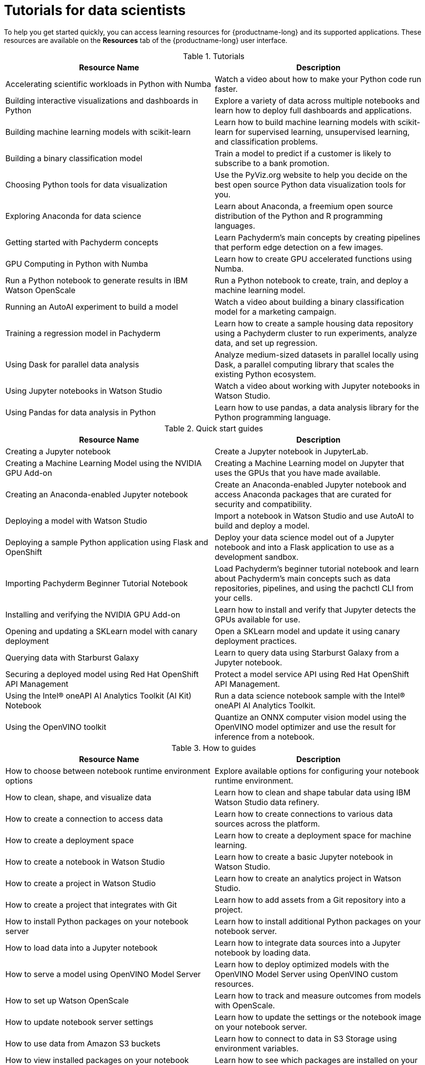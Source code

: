 :_module-type: REFERENCE

[id='tutorials-for-data-scientists_{context}']
= Tutorials for data scientists

[role='_abstract']
To help you get started quickly, you can access learning resources for {productname-long} and its supported applications. These resources are available on the *Resources* tab of the {productname-long} user interface.

ifndef::upstream[]
[id="learning-resources-tutorials_{context}"]
.Tutorials

|===
| Resource Name | Description

| Accelerating scientific workloads in Python with Numba
| Watch a video about how to make your Python code run faster.

| Building interactive visualizations and dashboards in Python
| Explore a variety of data across multiple notebooks and learn how to deploy full dashboards and applications.

| Building machine learning models with scikit-learn
| Learn how to build machine learning models with scikit-learn for supervised learning, unsupervised learning, and classification problems.

| Building a binary classification model
| Train a model to predict if a customer is likely to subscribe to a bank promotion.

| Choosing Python tools for data visualization
| Use the PyViz.org website to help you decide on the best open source Python data visualization tools for you.

| Exploring Anaconda for data science
| Learn about Anaconda, a freemium open source distribution of the Python and R programming languages.

| Getting started with Pachyderm concepts
| Learn Pachyderm's main concepts by creating pipelines that perform edge detection on a few images.

| GPU Computing in Python with Numba
| Learn how to create GPU accelerated functions using Numba.

| Run a Python notebook to generate results in IBM Watson OpenScale
| Run a Python notebook to create, train, and deploy a machine learning model.

| Running an AutoAI experiment to build a model
| Watch a video about building a binary classification model for a marketing campaign.

| Training a regression model in Pachyderm
| Learn how to create a sample housing data repository using a Pachyderm cluster to run experiments, analyze data, and set up regression.

| Using Dask for parallel data analysis
| Analyze medium-sized datasets in parallel locally using Dask, a parallel computing library that scales the existing Python ecosystem.

| Using Jupyter notebooks in Watson Studio
| Watch a video about working with Jupyter notebooks in Watson Studio.

| Using Pandas for data analysis in Python
| Learn how to use pandas, a data analysis library for the Python programming language.
|===
endif::[]

[id="learning-resources-quickstarts_{context}"]

.Quick start guides

ifndef::upstream[]
|===
| Resource Name | Description

| Creating a Jupyter notebook
| Create a Jupyter notebook in JupyterLab.

| Creating a Machine Learning Model using the NVIDIA GPU Add-on
| Creating a Machine Learning model on Jupyter that uses the GPUs that you have made available.

| Creating an Anaconda-enabled Jupyter notebook
| Create an Anaconda-enabled Jupyter notebook and access Anaconda packages that are curated for security and compatibility.

| Deploying a model with Watson Studio
| Import a notebook in Watson Studio and use AutoAI to build and deploy a model.

| Deploying a sample Python application using Flask and OpenShift
| Deploy your data science model out of a Jupyter notebook and into a Flask application to use as a development sandbox.

| Importing Pachyderm Beginner Tutorial Notebook
| Load Pachyderm's beginner tutorial notebook and learn about Pachyderm's main concepts such as data repositories, pipelines, and using the pachctl CLI from your cells.

| Installing and verifying the NVIDIA GPU Add-on
| Learn how to install and verify that Jupyter detects the GPUs available for use.

| Opening and updating a SKLearn model with canary deployment
| Open a SKLearn model and update it using canary deployment practices.

| Querying data with Starburst Galaxy
| Learn to query data using Starburst Galaxy from a Jupyter notebook.

| Securing a deployed model using Red Hat OpenShift API Management
| Protect a model service API using Red Hat OpenShift API Management.

| Using the Intel&#174; oneAPI AI Analytics Toolkit (AI Kit) Notebook
| Run a data science notebook sample with the Intel&#174; oneAPI AI Analytics Toolkit.

| Using the OpenVINO toolkit
| Quantize an ONNX computer vision model using the OpenVINO model optimizer and use the result for inference from a notebook.

|===
endif::[]

ifdef::upstream[]
|===
| Resource Name | Description

| Creating a Jupyter notebook
| Create a Jupyter notebook in JupyterLab.

| Deploying a sample Python application using Flask and OpenShift
| Deploy your data science model out of a Jupyter notebook and into a Flask application to use as a development sandbox.

|===
endif::[]

[id="learning-resources-howtos_{context}"]

.How to guides

ifndef::upstream[]
|===
| Resource Name | Description

| How to choose between notebook runtime environment options
| Explore available options for configuring your notebook runtime environment.

| How to clean, shape, and visualize data
| Learn how to clean and shape tabular data using IBM Watson Studio data refinery.

| How to create a connection to access data
| Learn how to create connections to various data sources across the platform.

| How to create a deployment space
| Learn how to create a deployment space for machine learning.

| How to create a notebook in Watson Studio
| Learn how to create a basic Jupyter notebook in Watson Studio.

| How to create a project in Watson Studio
| Learn how to create an analytics project in Watson Studio.

| How to create a project that integrates with Git
| Learn how to add assets from a Git repository into a project.

| How to install Python packages on your notebook server
| Learn how to install additional Python packages on your notebook server.

| How to load data into a Jupyter notebook
| Learn how to integrate data sources into a Jupyter notebook by loading data.

| How to serve a model using OpenVINO Model Server
| Learn how to deploy optimized models with the OpenVINO Model Server using OpenVINO custom resources.

| How to set up Watson OpenScale
| Learn how to track and measure outcomes from models with OpenScale.

| How to update notebook server settings
| Learn how to update the settings or the notebook image on your notebook server.

| How to use data from Amazon S3 buckets
| Learn how to connect to data in S3 Storage using environment variables.

| How to view installed packages on your notebook server
| Learn how to see which packages are installed on your running notebook server.

|===
endif::[]

ifdef::upstream[]
|===
| Resource Name | Description

| How to install Python packages on your notebook server
| Learn how to install additional Python packages on your notebook server.

| How to update notebook server settings
| Learn how to update the settings or the notebook image on your notebook server.

| How to use data from Amazon S3 buckets
| Learn how to connect to data in S3 Storage using environment variables.

| How to view installed packages on your notebook server
| Learn how to see which packages are installed on your running notebook server.

|===
endif::[]
//[role="_additional-resources"]
//Additional resources
//TODO or delete
